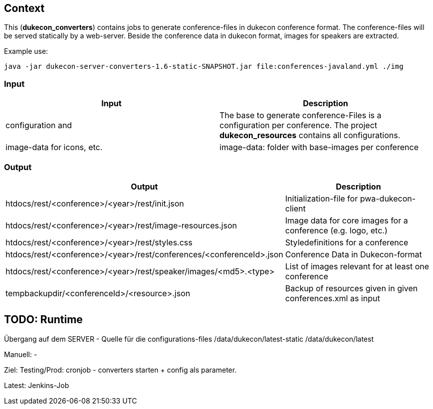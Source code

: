 == Context
This (*dukecon_converters*) contains jobs to generate conference-files in dukecon conference format.
The conference-files will be served statically by a web-server.
Beside the conference data in dukecon format, images for speakers are extracted.

Example use:
-----
java -jar dukecon-server-converters-1.6-static-SNAPSHOT.jar file:conferences-javaland.yml ./img
-----

=== Input
[%header,cols=2]
|=======
|Input
 |Description
|configuration and

|The base to generate conference-Files is a configuration per conference.
The project *dukecon_resources* contains all configurations.

|image-data for icons, etc.
| image-data: folder with base-images per conference
|=======

=== Output
[%header,cols=2]
|=======
|Output
 |Description
|htdocs/rest/<conference>/<year>/rest/init.json
 |Initialization-file for pwa-dukecon-client
|htdocs/rest/<conference>/<year>/rest/image-resources.json
 |Image data for core images for a conference (e.g. logo, etc.)
|htdocs/rest/<conference>/<year>/rest/styles.css
 |Styledefinitions for a conference
|htdocs/rest/<conference>/<year>/rest/conferences/<conferenceId>.json
 |Conference Data in Dukecon-format
|htdocs/rest/<conference>/<year>/rest/speaker/images/<md5>.<type>
 |List of images relevant for at least one conference
|tempbackupdir/<conferenceId>/<resource>.json
 |Backup of resources given in given conferences.xml as input
|=======

== TODO: Runtime
Übergang auf dem SERVER - Quelle für die configurations-files
/data/dukecon/latest-static
/data/dukecon/latest

Manuell:
-

Ziel:
Testing/Prod:
cronjob - converters starten + config als parameter.

Latest:
Jenkins-Job